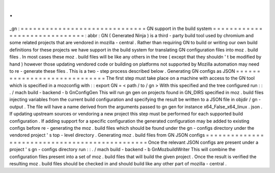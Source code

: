 .
.
_gn
:
=
=
=
=
=
=
=
=
=
=
=
=
=
=
=
=
=
=
=
=
=
=
=
=
=
=
=
=
=
=
GN
support
in
the
build
system
=
=
=
=
=
=
=
=
=
=
=
=
=
=
=
=
=
=
=
=
=
=
=
=
=
=
=
=
=
=
:
abbr
:
GN
(
Generated
Ninja
)
is
a
third
-
party
build
tool
used
by
chromium
and
some
related
projects
that
are
vendored
in
mozilla
-
central
.
Rather
than
requiring
GN
to
build
or
writing
our
own
build
definitions
for
these
projects
we
have
support
in
the
build
system
for
translating
GN
configuration
files
into
moz
.
build
files
.
In
most
cases
these
moz
.
build
files
will
be
like
any
others
in
the
tree
(
except
that
they
shouldn
'
t
be
modified
by
hand
)
however
those
updating
vendored
code
or
building
on
platforms
not
supported
by
Mozilla
automation
may
need
to
re
-
generate
these
files
.
This
is
a
two
-
step
process
described
below
.
Generating
GN
configs
as
JSON
=
=
=
=
=
=
=
=
=
=
=
=
=
=
=
=
=
=
=
=
=
=
=
=
=
=
=
=
=
The
first
step
must
take
place
on
a
machine
with
access
to
the
GN
tool
which
is
specified
in
a
mozconfig
with
:
:
export
GN
=
<
path
/
to
/
gn
>
With
this
specified
and
the
tree
configured
run
:
:
.
/
mach
build
-
backend
-
b
GnConfigGen
This
will
run
gn
gen
on
projects
found
in
GN_DIRS
specified
in
moz
.
build
files
injecting
variables
from
the
current
build
configuration
and
specifying
the
result
be
written
to
a
JSON
file
in
objdir
/
gn
-
output
.
The
file
will
have
a
name
derived
from
the
arguments
passed
to
gn
gen
for
instance
x64_False_x64_linux
.
json
.
If
updating
upstream
sources
or
vendoring
a
new
project
this
step
must
be
performed
for
each
supported
build
configuration
.
If
adding
support
for
a
specific
configuration
the
generated
configuration
may
be
added
to
existing
configs
before
re
-
generating
the
moz
.
build
files
which
should
be
found
under
the
gn
-
configs
directory
under
the
vendored
project
'
s
top
-
level
directory
.
Generating
moz
.
build
files
from
GN
JSON
configs
=
=
=
=
=
=
=
=
=
=
=
=
=
=
=
=
=
=
=
=
=
=
=
=
=
=
=
=
=
=
=
=
=
=
=
=
=
=
=
=
=
=
=
=
=
=
=
Once
the
relevant
JSON
configs
are
present
under
a
project
'
s
gn
-
configs
directory
run
:
:
.
/
mach
build
-
backend
-
b
GnMozbuildWriter
This
will
combine
the
configuration
files
present
into
a
set
of
moz
.
build
files
that
will
build
the
given
project
.
Once
the
result
is
verified
the
resulting
moz
.
build
files
should
be
checked
in
and
should
build
like
any
other
part
of
mozilla
-
central
.

